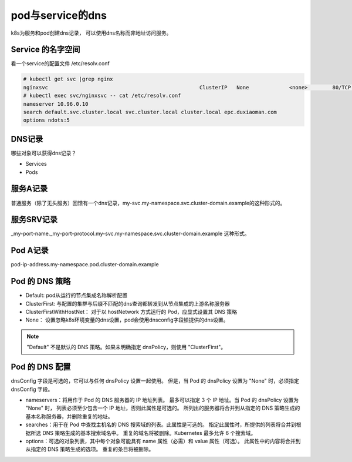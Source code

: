 pod与service的dns
==========================================
k8s为服务和pod创建dns记录， 可以使用dns名称而非地址访问服务。


Service 的名字空间
---------------------------
看一个service的配置文件  /etc/resolv.conf

.. code-block:: bash 

    # kubectl get svc |grep nginx
    nginxsvc                                                 ClusterIP   None             <none>        80/TCP     9d
    # kubectl exec svc/nginxsvc -- cat /etc/resolv.conf
    nameserver 10.96.0.10
    search default.svc.cluster.local svc.cluster.local cluster.local epc.duxiaoman.com
    options ndots:5

DNS记录
---------------------------
哪些对象可以获得dns记录？

* Services
* Pods

服务A记录
---------------------------

普通服务（除了无头服务）回馈有一个dns记录，my-svc.my-namespace.svc.cluster-domain.example的这种形式的。 

服务SRV记录
---------------------------
_my-port-name._my-port-protocol.my-svc.my-namespace.svc.cluster-domain.example 这种形式。

Pod A记录
---------------------------

pod-ip-address.my-namespace.pod.cluster-domain.example


Pod 的 DNS 策略
---------------------------

- Default: pod从运行的节点集成名称解析配置
- ClusterFirst: 与配置的集群与后缀不匹配的dns查询都转发到从节点集成的上游名称服务器
- ClusterFirstWithHostNet： 对于以 hostNetwork 方式运行的 Pod，应显式设置其 DNS 策略
- None： 设置忽略k8s环境变量的dns设置，pod会使用dnsconfig字段锁提供的dns设置。

.. note::  "Default" 不是默认的 DNS 策略。如果未明确指定 dnsPolicy，则使用 "ClusterFirst"。

Pod 的 DNS 配置 
---------------------------
dnsConfig 字段是可选的，它可以与任何 dnsPolicy 设置一起使用。 但是，当 Pod 的 dnsPolicy 设置为 "None" 时，必须指定 dnsConfig 字段。

- nameservers：将用作于 Pod 的 DNS 服务器的 IP 地址列表。 最多可以指定 3 个 IP 地址。当 Pod 的 dnsPolicy 设置为 "None" 时， 列表必须至少包含一个 IP 地址，否则此属性是可选的。 所列出的服务器将合并到从指定的 DNS 策略生成的基本名称服务器，并删除重复的地址。
- searches：用于在 Pod 中查找主机名的 DNS 搜索域的列表。此属性是可选的。 指定此属性时，所提供的列表将合并到根据所选 DNS 策略生成的基本搜索域名中。 重复的域名将被删除。Kubernetes 最多允许 6 个搜索域。
- options：可选的对象列表，其中每个对象可能具有 name 属性（必需）和 value 属性（可选）。 此属性中的内容将合并到从指定的 DNS 策略生成的选项。 重复的条目将被删除。


